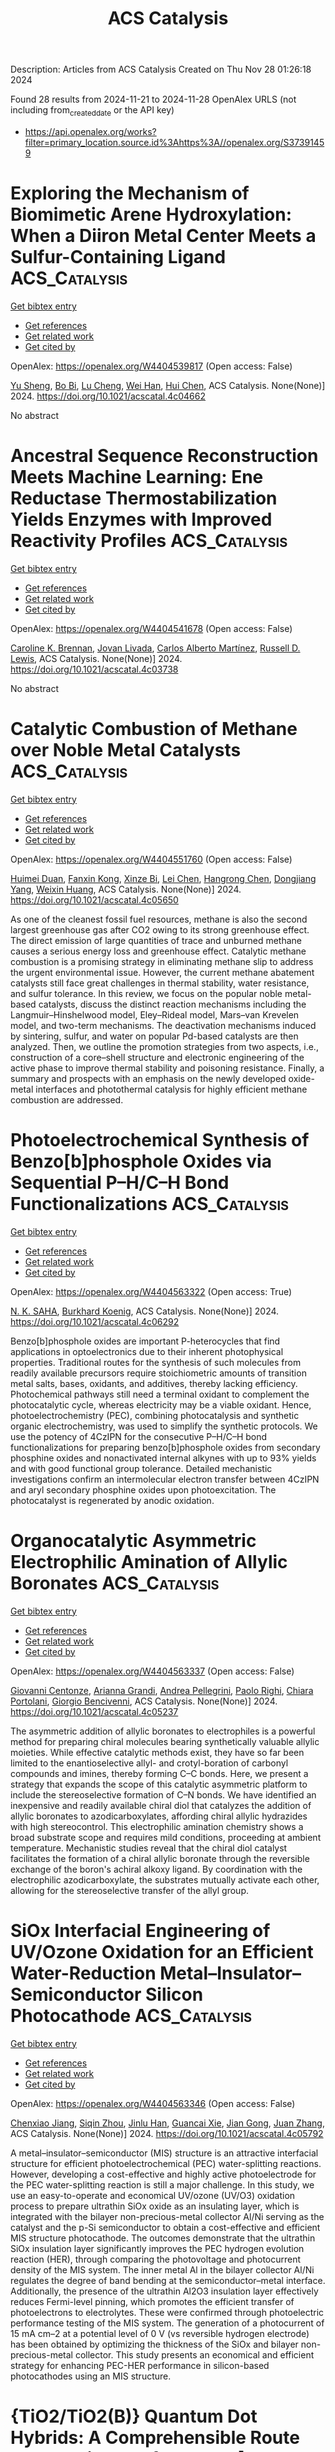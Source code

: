 #+TITLE: ACS Catalysis
Description: Articles from ACS Catalysis
Created on Thu Nov 28 01:26:18 2024

Found 28 results from 2024-11-21 to 2024-11-28
OpenAlex URLS (not including from_created_date or the API key)
- [[https://api.openalex.org/works?filter=primary_location.source.id%3Ahttps%3A//openalex.org/S37391459]]

* Exploring the Mechanism of Biomimetic Arene Hydroxylation: When a Diiron Metal Center Meets a Sulfur-Containing Ligand  :ACS_Catalysis:
:PROPERTIES:
:UUID: https://openalex.org/W4404539817
:TOPICS: Dioxygen Activation at Metalloenzyme Active Sites, Role of Porphyrins and Phthalocyanines in Materials Chemistry, Electrochemical Reduction of CO2 to Fuels
:PUBLICATION_DATE: 2024-11-20
:END:    
    
[[elisp:(doi-add-bibtex-entry "https://doi.org/10.1021/acscatal.4c04662")][Get bibtex entry]] 

- [[elisp:(progn (xref--push-markers (current-buffer) (point)) (oa--referenced-works "https://openalex.org/W4404539817"))][Get references]]
- [[elisp:(progn (xref--push-markers (current-buffer) (point)) (oa--related-works "https://openalex.org/W4404539817"))][Get related work]]
- [[elisp:(progn (xref--push-markers (current-buffer) (point)) (oa--cited-by-works "https://openalex.org/W4404539817"))][Get cited by]]

OpenAlex: https://openalex.org/W4404539817 (Open access: False)
    
[[https://openalex.org/A5100673010][Yu Sheng]], [[https://openalex.org/A5037117630][Bo Bi]], [[https://openalex.org/A5041968492][Lu Cheng]], [[https://openalex.org/A5100757735][Wei Han]], [[https://openalex.org/A5100334211][Hui Chen]], ACS Catalysis. None(None)] 2024. https://doi.org/10.1021/acscatal.4c04662 
     
No abstract    

    

* Ancestral Sequence Reconstruction Meets Machine Learning: Ene Reductase Thermostabilization Yields Enzymes with Improved Reactivity Profiles  :ACS_Catalysis:
:PROPERTIES:
:UUID: https://openalex.org/W4404541678
:TOPICS: Enzyme Immobilization Techniques, Advances in Metabolomics Research, Macromolecular Crystallography Techniques
:PUBLICATION_DATE: 2024-11-20
:END:    
    
[[elisp:(doi-add-bibtex-entry "https://doi.org/10.1021/acscatal.4c03738")][Get bibtex entry]] 

- [[elisp:(progn (xref--push-markers (current-buffer) (point)) (oa--referenced-works "https://openalex.org/W4404541678"))][Get references]]
- [[elisp:(progn (xref--push-markers (current-buffer) (point)) (oa--related-works "https://openalex.org/W4404541678"))][Get related work]]
- [[elisp:(progn (xref--push-markers (current-buffer) (point)) (oa--cited-by-works "https://openalex.org/W4404541678"))][Get cited by]]

OpenAlex: https://openalex.org/W4404541678 (Open access: False)
    
[[https://openalex.org/A5081482981][Caroline K. Brennan]], [[https://openalex.org/A5011950010][Jovan Livada]], [[https://openalex.org/A5082363308][Carlos Alberto Martínez]], [[https://openalex.org/A5051704741][Russell D. Lewis]], ACS Catalysis. None(None)] 2024. https://doi.org/10.1021/acscatal.4c03738 
     
No abstract    

    

* Catalytic Combustion of Methane over Noble Metal Catalysts  :ACS_Catalysis:
:PROPERTIES:
:UUID: https://openalex.org/W4404551760
:TOPICS: Catalytic Nanomaterials, Photocatalytic Materials for Solar Energy Conversion, Catalytic Reduction of Nitro Compounds
:PUBLICATION_DATE: 2024-11-20
:END:    
    
[[elisp:(doi-add-bibtex-entry "https://doi.org/10.1021/acscatal.4c05650")][Get bibtex entry]] 

- [[elisp:(progn (xref--push-markers (current-buffer) (point)) (oa--referenced-works "https://openalex.org/W4404551760"))][Get references]]
- [[elisp:(progn (xref--push-markers (current-buffer) (point)) (oa--related-works "https://openalex.org/W4404551760"))][Get related work]]
- [[elisp:(progn (xref--push-markers (current-buffer) (point)) (oa--cited-by-works "https://openalex.org/W4404551760"))][Get cited by]]

OpenAlex: https://openalex.org/W4404551760 (Open access: False)
    
[[https://openalex.org/A5045460215][Huimei Duan]], [[https://openalex.org/A5101448533][Fanxin Kong]], [[https://openalex.org/A5002542603][Xinze Bi]], [[https://openalex.org/A5100333579][Lei Chen]], [[https://openalex.org/A5013084576][Hangrong Chen]], [[https://openalex.org/A5101567103][Dongjiang Yang]], [[https://openalex.org/A5100639761][Weixin Huang]], ACS Catalysis. None(None)] 2024. https://doi.org/10.1021/acscatal.4c05650 
     
As one of the cleanest fossil fuel resources, methane is also the second largest greenhouse gas after CO2 owing to its strong greenhouse effect. The direct emission of large quantities of trace and unburned methane causes a serious energy loss and greenhouse effect. Catalytic methane combustion is a promising strategy in eliminating methane slip to address the urgent environmental issue. However, the current methane abatement catalysts still face great challenges in thermal stability, water resistance, and sulfur tolerance. In this review, we focus on the popular noble metal-based catalysts, discuss the distinct reaction mechanisms including the Langmuir–Hinshelwood model, Eley–Rideal model, Mars–van Krevelen model, and two-term mechanisms. The deactivation mechanisms induced by sintering, sulfur, and water on popular Pd-based catalysts are then analyzed. Then, we outline the promotion strategies from two aspects, i.e., construction of a core–shell structure and electronic engineering of the active phase to improve thermal stability and poisoning resistance. Finally, a summary and prospects with an emphasis on the newly developed oxide-metal interfaces and photothermal catalysis for highly efficient methane combustion are addressed.    

    

* Photoelectrochemical Synthesis of Benzo[b]phosphole Oxides via Sequential P–H/C–H Bond Functionalizations  :ACS_Catalysis:
:PROPERTIES:
:UUID: https://openalex.org/W4404563322
:TOPICS: Applications of Photoredox Catalysis in Organic Synthesis, Transition-Metal-Catalyzed Sulfur Chemistry, Transition-Metal-Catalyzed C–H Bond Functionalization
:PUBLICATION_DATE: 2024-11-20
:END:    
    
[[elisp:(doi-add-bibtex-entry "https://doi.org/10.1021/acscatal.4c06292")][Get bibtex entry]] 

- [[elisp:(progn (xref--push-markers (current-buffer) (point)) (oa--referenced-works "https://openalex.org/W4404563322"))][Get references]]
- [[elisp:(progn (xref--push-markers (current-buffer) (point)) (oa--related-works "https://openalex.org/W4404563322"))][Get related work]]
- [[elisp:(progn (xref--push-markers (current-buffer) (point)) (oa--cited-by-works "https://openalex.org/W4404563322"))][Get cited by]]

OpenAlex: https://openalex.org/W4404563322 (Open access: True)
    
[[https://openalex.org/A5007654596][N. K. SAHA]], [[https://openalex.org/A5067475475][Burkhard Koenig]], ACS Catalysis. None(None)] 2024. https://doi.org/10.1021/acscatal.4c06292 
     
Benzo[b]phosphole oxides are important P-heterocycles that find applications in optoelectronics due to their inherent photophysical properties. Traditional routes for the synthesis of such molecules from readily available precursors require stoichiometric amounts of transition metal salts, bases, oxidants, and additives, thereby lacking efficiency. Photochemical pathways still need a terminal oxidant to complement the photocatalytic cycle, whereas electricity may be a viable oxidant. Hence, photoelectrochemistry (PEC), combining photocatalysis and synthetic organic electrochemistry, was used to simplify the synthetic protocols. We use the potency of 4CzIPN for the consecutive P–H/C–H bond functionalizations for preparing benzo[b]phosphole oxides from secondary phosphine oxides and nonactivated internal alkynes with up to 93% yields and with good functional group tolerance. Detailed mechanistic investigations confirm an intermolecular electron transfer between 4CzIPN and aryl secondary phosphine oxides upon photoexcitation. The photocatalyst is regenerated by anodic oxidation.    

    

* Organocatalytic Asymmetric Electrophilic Amination of Allylic Boronates  :ACS_Catalysis:
:PROPERTIES:
:UUID: https://openalex.org/W4404563337
:TOPICS: Frustrated Lewis Pairs Chemistry, Asymmetric Catalysis, Homogeneous Catalysis with Transition Metals
:PUBLICATION_DATE: 2024-11-20
:END:    
    
[[elisp:(doi-add-bibtex-entry "https://doi.org/10.1021/acscatal.4c05237")][Get bibtex entry]] 

- [[elisp:(progn (xref--push-markers (current-buffer) (point)) (oa--referenced-works "https://openalex.org/W4404563337"))][Get references]]
- [[elisp:(progn (xref--push-markers (current-buffer) (point)) (oa--related-works "https://openalex.org/W4404563337"))][Get related work]]
- [[elisp:(progn (xref--push-markers (current-buffer) (point)) (oa--cited-by-works "https://openalex.org/W4404563337"))][Get cited by]]

OpenAlex: https://openalex.org/W4404563337 (Open access: False)
    
[[https://openalex.org/A5077730496][Giovanni Centonze]], [[https://openalex.org/A5114728219][Arianna Grandi]], [[https://openalex.org/A5076223736][Andrea Pellegrini]], [[https://openalex.org/A5085857744][Paolo Righi]], [[https://openalex.org/A5049944494][Chiara Portolani]], [[https://openalex.org/A5076128769][Giorgio Bencivenni]], ACS Catalysis. None(None)] 2024. https://doi.org/10.1021/acscatal.4c05237 
     
The asymmetric addition of allylic boronates to electrophiles is a powerful method for preparing chiral molecules bearing synthetically valuable allylic moieties. While effective catalytic methods exist, they have so far been limited to the enantioselective allyl- and crotyl-boration of carbonyl compounds and imines, thereby forming C–C bonds. Here, we present a strategy that expands the scope of this catalytic asymmetric platform to include the stereoselective formation of C–N bonds. We have identified an inexpensive and readily available chiral diol that catalyzes the addition of allylic boronates to azodicarboxylates, affording chiral allylic hydrazides with high stereocontrol. This electrophilic amination chemistry shows a broad substrate scope and requires mild conditions, proceeding at ambient temperature. Mechanistic studies reveal that the chiral diol catalyst facilitates the formation of a chiral allylic boronate through the reversible exchange of the boron's achiral alkoxy ligand. By coordination with the electrophilic azodicarboxylate, the substrates mutually activate each other, allowing for the stereoselective transfer of the allyl group.    

    

* SiOx Interfacial Engineering of UV/Ozone Oxidation for an Efficient Water-Reduction Metal–Insulator–Semiconductor Silicon Photocathode  :ACS_Catalysis:
:PROPERTIES:
:UUID: https://openalex.org/W4404563346
:TOPICS: Photocatalytic Materials for Solar Energy Conversion, Gallium Oxide (Ga2O3) Semiconductor Materials and Devices, Emergent Phenomena at Oxide Interfaces
:PUBLICATION_DATE: 2024-11-20
:END:    
    
[[elisp:(doi-add-bibtex-entry "https://doi.org/10.1021/acscatal.4c05792")][Get bibtex entry]] 

- [[elisp:(progn (xref--push-markers (current-buffer) (point)) (oa--referenced-works "https://openalex.org/W4404563346"))][Get references]]
- [[elisp:(progn (xref--push-markers (current-buffer) (point)) (oa--related-works "https://openalex.org/W4404563346"))][Get related work]]
- [[elisp:(progn (xref--push-markers (current-buffer) (point)) (oa--cited-by-works "https://openalex.org/W4404563346"))][Get cited by]]

OpenAlex: https://openalex.org/W4404563346 (Open access: False)
    
[[https://openalex.org/A5028227271][Chenxiao Jiang]], [[https://openalex.org/A5057937956][Siqin Zhou]], [[https://openalex.org/A5076856796][Jinlu Han]], [[https://openalex.org/A5031860089][Guancai Xie]], [[https://openalex.org/A5033246962][Jian Gong]], [[https://openalex.org/A5042664703][Juan Zhang]], ACS Catalysis. None(None)] 2024. https://doi.org/10.1021/acscatal.4c05792 
     
A metal–insulator–semiconductor (MIS) structure is an attractive interfacial structure for efficient photoelectrochemical (PEC) water-splitting reactions. However, developing a cost-effective and highly active photoelectrode for the PEC water-splitting reaction is still a major challenge. In this study, we use an easy-to-operate and economical UV/ozone (UV/O3) oxidation process to prepare ultrathin SiOx oxide as an insulating layer, which is integrated with the bilayer non-precious-metal collector Al/Ni serving as the catalyst and the p-Si semiconductor to obtain a cost-effective and efficient MIS structure photocathode. The outcomes demonstrate that the ultrathin SiOx insulation layer significantly improves the PEC hydrogen evolution reaction (HER), through comparing the photovoltage and photocurrent density of the MIS system. The inner metal Al in the bilayer collector Al/Ni regulates the degree of band bending at the semiconductor–metal interface. Additionally, the presence of the ultrathin Al2O3 insulation layer effectively reduces Fermi-level pinning, which promotes the efficient transfer of photoelectrons to electrolytes. These were confirmed through photoelectric performance testing of the MIS system. The generation of a photocurrent of 15 mA cm–2 at a potential level of 0 V (vs reversible hydrogen electrode) has been obtained by optimizing the thickness of the SiOx and bilayer non-precious-metal collector. This study presents an economical and efficient strategy for enhancing PEC-HER performance in silicon-based photocathodes using an MIS structure.    

    

* {TiO2/TiO2(B)} Quantum Dot Hybrids: A Comprehensible Route toward High-Performance [>0.1 mol gr–1 h–1] Photocatalytic H2 Production from H2O  :ACS_Catalysis:
:PROPERTIES:
:UUID: https://openalex.org/W4404567183
:TOPICS: Photocatalytic Materials for Solar Energy Conversion, Formation and Properties of Nanocrystals and Nanostructures, Applications of Quantum Dots in Nanotechnology
:PUBLICATION_DATE: 2024-11-20
:END:    
    
[[elisp:(doi-add-bibtex-entry "https://doi.org/10.1021/acscatal.4c05001")][Get bibtex entry]] 

- [[elisp:(progn (xref--push-markers (current-buffer) (point)) (oa--referenced-works "https://openalex.org/W4404567183"))][Get references]]
- [[elisp:(progn (xref--push-markers (current-buffer) (point)) (oa--related-works "https://openalex.org/W4404567183"))][Get related work]]
- [[elisp:(progn (xref--push-markers (current-buffer) (point)) (oa--cited-by-works "https://openalex.org/W4404567183"))][Get cited by]]

OpenAlex: https://openalex.org/W4404567183 (Open access: True)
    
[[https://openalex.org/A5080050755][Christos Dimitriou]], [[https://openalex.org/A5019048238][Loukas Belles]], [[https://openalex.org/A5050545965][Nikos Boukos]], [[https://openalex.org/A5070708239][Yiannis Deligiannakis]], ACS Catalysis. None(None)] 2024. https://doi.org/10.1021/acscatal.4c05001 
     
Industrial-scale photocatalytic H2 production from H2O is a forward-looking aim in research and technology. To this end, understanding the key properties of TiO2 as a reference H2 production photocatalyst paves the way. Herein, we explore the TiO2 nanosize limits, in conjunction with the TiO2(B) nanophase, as a strategy to enhance the photocatalytic H2 production at >150 mmol/g/h. We present a targeted engineering realm on the synthesis of quantum dots (QDs) of TiO2 consisting of an anatase core (3 nm) interfaced with a nanometric shell of the TiO2(B) phase, synthesized through a modified flame spray pyrolysis (FSP) process. The {TiO2-anatase/TiO2(B)} core–shell QDs, with high specific surface area SSA = 360 m2/gr, achieve a milestone H2 production yield of 156 mmol/g/h and solar-to-H2 efficiency nSTH = 24.2%. We demonstrate that diligent control of the TiO2-anatase/TiO2(B) heterojunction, in tandem with lattice microstrain, are key factors that contribute to the superior H2 production, i.e., not only the high SSA of the QDs. At these quantum-size limits, the formation of lattice dislocations and interstitial Ti centers enhances photon absorption at ∼2.3 eV (540 nm), resulting in the generation of midgap states around the Fermi energy. EPR spectroscopy provides direct evidence that the photoinduced holes are preferentially localized on the TiO2(B) shell, while the photoinduced electrons accumulate on the anatase nanophase. Combined electrochemical and photocatalytic analyses demonstrate that the presence of an optimal TiO2(B) phase is significant for the photoactivity of TiO2 in all QD materials. High SSA does contribute to enhanced photocatalytic H2 production; however, its role is not the key-determinant. TiO2 lattice-dislocations in QDs provide extra DOS that can additionally assist in the photon utilization efficiency. Overall, the present work reveals a general concept, that is, at the quantum-size scale, lattice microstrain engineering and interstitial-states' formation are spontaneously facilitated by nanolattice physics. Diligent optimization of these properties offers a pathway toward high-end photocatalytic efficacy.    

    

* Cofactor-Inspired Quinone Catalysis Following a One-Electron Hydrogen Atom Transfer Pathway  :ACS_Catalysis:
:PROPERTIES:
:UUID: https://openalex.org/W4404572577
:TOPICS: Role of Porphyrins and Phthalocyanines in Materials Chemistry, Dioxygen Activation at Metalloenzyme Active Sites, Electrochemical Reduction of CO2 to Fuels
:PUBLICATION_DATE: 2024-11-21
:END:    
    
[[elisp:(doi-add-bibtex-entry "https://doi.org/10.1021/acscatal.4c05988")][Get bibtex entry]] 

- [[elisp:(progn (xref--push-markers (current-buffer) (point)) (oa--referenced-works "https://openalex.org/W4404572577"))][Get references]]
- [[elisp:(progn (xref--push-markers (current-buffer) (point)) (oa--related-works "https://openalex.org/W4404572577"))][Get related work]]
- [[elisp:(progn (xref--push-markers (current-buffer) (point)) (oa--cited-by-works "https://openalex.org/W4404572577"))][Get cited by]]

OpenAlex: https://openalex.org/W4404572577 (Open access: False)
    
[[https://openalex.org/A5020953774][Amreen K. Bains]], [[https://openalex.org/A5110605417][Harshit Jain]], [[https://openalex.org/A5086765861][Abhishek Kundu]], [[https://openalex.org/A5108606659][Rahul Singh]], [[https://openalex.org/A5019108600][Sudha Yadav]], [[https://openalex.org/A5026191696][Yadav Ankit]], [[https://openalex.org/A5081346085][Debashis Adhikari]], ACS Catalysis. None(None)] 2024. https://doi.org/10.1021/acscatal.4c05988 
     
Alcohol dehydrogenation catalysts in an aerobic atmosphere are often inspired by biological cofactors, which play a major role in controlling the redox chemistry. A large body of work mimicking quinone-containing cofactors established two major mechanistic routes, addition–elimination or transamination. Both of these pathways are completely regulated by two-electron processes, despite the possibility of the cofactor motif being reduced by one electron. In stark contrast to the established mechanisms, we demonstrate a one-electron pathway in quinone catalysis toward dehydrogenating alcohols. The described pyrene dione molecule is efficient in catalytic dehydrogenation of primary, secondary, and aliphatic alcohols. The process starts with the photoexcitation of the dione motif which becomes photoreduced by KOtBu to generate a persistent semiquinonate radical. The substrate alcohol interacts with the quinone backbone to forge a hydrogen-bonded intermediate, which leads to a crucial hydrogen atom transfer (HAT) step, to accomplish the dehydrogenation reaction. A series of kinetic experiments including Bell–Evans–Polanyi correlation with the bond dissociation enthalpy firmly establish HAT to be rate-determining during dehydrogenation reactions. A kinetic isotope effect measured for the dehydrogenation process at 30 °C is 7.7 ± 0.9. Interception of a series of intermediates by a radical quencher in conjunction with a radical-probe substrate further affirms the radical-mediated, one-electron pathway to be operative that is in striking contrast to two-electron-driven quinone catalysis established so far.    

    

* Electrochemical Promotion of Catalysis by Lithium-Ion  :ACS_Catalysis:
:PROPERTIES:
:UUID: https://openalex.org/W4404579251
:TOPICS: Lithium-ion Battery Technology, Electrocatalysis for Energy Conversion, Electrochemical Reduction in Molten Salts
:PUBLICATION_DATE: 2024-11-21
:END:    
    
[[elisp:(doi-add-bibtex-entry "https://doi.org/10.1021/acscatal.4c04622")][Get bibtex entry]] 

- [[elisp:(progn (xref--push-markers (current-buffer) (point)) (oa--referenced-works "https://openalex.org/W4404579251"))][Get references]]
- [[elisp:(progn (xref--push-markers (current-buffer) (point)) (oa--related-works "https://openalex.org/W4404579251"))][Get related work]]
- [[elisp:(progn (xref--push-markers (current-buffer) (point)) (oa--cited-by-works "https://openalex.org/W4404579251"))][Get cited by]]

OpenAlex: https://openalex.org/W4404579251 (Open access: False)
    
[[https://openalex.org/A5100648239][Ju Wang]], [[https://openalex.org/A5028150563][Shuo Yan]], [[https://openalex.org/A5079471616][Kholoud E. Salem]], [[https://openalex.org/A5045865860][Christopher Panaritis]], [[https://openalex.org/A5054037157][Mohamed S.E. Houache]], [[https://openalex.org/A5078262597][Yaser Abu‐Lebdeh]], [[https://openalex.org/A5044827415][Drew Higgins]], [[https://openalex.org/A5044206105][Elena A. Baranova]], ACS Catalysis. None(None)] 2024. https://doi.org/10.1021/acscatal.4c04622 
     
No abstract    

    

* Dynamic Molybdate Oxyanion Boosts Self-Optimization and Self-Healing on the NiMoFe Heterostructure for Water Splitting in Alkaline Media  :ACS_Catalysis:
:PROPERTIES:
:UUID: https://openalex.org/W4404609586
:TOPICS: Electrocatalysis for Energy Conversion, Catalytic Reduction of Nitro Compounds, Aqueous Zinc-Ion Battery Technology
:PUBLICATION_DATE: 2024-11-21
:END:    
    
[[elisp:(doi-add-bibtex-entry "https://doi.org/10.1021/acscatal.4c05108")][Get bibtex entry]] 

- [[elisp:(progn (xref--push-markers (current-buffer) (point)) (oa--referenced-works "https://openalex.org/W4404609586"))][Get references]]
- [[elisp:(progn (xref--push-markers (current-buffer) (point)) (oa--related-works "https://openalex.org/W4404609586"))][Get related work]]
- [[elisp:(progn (xref--push-markers (current-buffer) (point)) (oa--cited-by-works "https://openalex.org/W4404609586"))][Get cited by]]

OpenAlex: https://openalex.org/W4404609586 (Open access: False)
    
[[https://openalex.org/A5100358805][Qing Zhang]], [[https://openalex.org/A5072870711][Wei Xiao]], [[https://openalex.org/A5019046581][Jia Shi]], [[https://openalex.org/A5109485589][Jing Lei]], [[https://openalex.org/A5017619210][Qi Xiao]], [[https://openalex.org/A5035390246][Hong Qun Luo]], [[https://openalex.org/A5029750679][Nian Bing Li]], ACS Catalysis. None(None)] 2024. https://doi.org/10.1021/acscatal.4c05108 
     
NiMo-based alloys and NiFe layered double hydroxides (NiFe-LDHs) are the most promising nonprecious-metal electrocatalysts for hydrogen and oxygen evolution reactions (HER and OER) under alkaline conditions. However, the ready leaching of Mo and Fe during electrolysis may cause dynamic variation of the surface composition and structure of the catalysts. Here, we developed a NiMoFe heterostructure consisting of NiMoFe alloy and MoO42–-intercalated NiFe-LDH (NiMoFe HI), which enables self-optimization of HER and self-healing of OER through the dynamic exchange of MoO42– species. During the HER process, the leaching and readsorption of MoO42– optimizes the electronic structure of NiFe-LDH, facilitating H2O adsorption and dissociation. Simultaneously, the repulsion of OH– by accumulated MoO42– in the electric double layer can more rapidly drive the transfer kinetics of *OH + e ⇌ OH– to promote the desorption of *OH from the active sites, thus continuously enhancing the HER activity. During the OER process, the dynamic equilibrium of MoO42– facilitates the readsorption of active Fe(OH)x species on the NiFeOOH surface and reduces the energy barrier of the OER rate-determining step, achieving self-healing of the OER activity. Benefiting from the self-optimization and self-healing properties for HER and OER, NiMoFe LDH exhibits promising performance in alkaline water splitting, with a low cell voltage of 1.528 V at 10 mA·cm–2 and stable operation at a high current density of 100 mA·cm–2 for 150 h.    

    

* Selective Monoalkylation or Dialkylation of Indenes with Alcohols by Bis-N-Heterocyclic Carbene Manganese  :ACS_Catalysis:
:PROPERTIES:
:UUID: https://openalex.org/W4404616756
:TOPICS: Homogeneous Catalysis with Transition Metals, Carbon Dioxide Utilization for Chemical Synthesis, Transition Metal Catalysis
:PUBLICATION_DATE: 2024-11-22
:END:    
    
[[elisp:(doi-add-bibtex-entry "https://doi.org/10.1021/acscatal.4c05200")][Get bibtex entry]] 

- [[elisp:(progn (xref--push-markers (current-buffer) (point)) (oa--referenced-works "https://openalex.org/W4404616756"))][Get references]]
- [[elisp:(progn (xref--push-markers (current-buffer) (point)) (oa--related-works "https://openalex.org/W4404616756"))][Get related work]]
- [[elisp:(progn (xref--push-markers (current-buffer) (point)) (oa--cited-by-works "https://openalex.org/W4404616756"))][Get cited by]]

OpenAlex: https://openalex.org/W4404616756 (Open access: False)
    
[[https://openalex.org/A5100322864][Li Wang]], [[https://openalex.org/A5059248880][Yinwu Li]], [[https://openalex.org/A5100457743][Zhe Chen]], [[https://openalex.org/A5021086726][Cunyuan Zhao]], [[https://openalex.org/A5022393729][Zhuofeng Ke]], ACS Catalysis. None(None)] 2024. https://doi.org/10.1021/acscatal.4c05200 
     
No abstract    

    

* Copper(I)-Catalyzed α,β-Dehydrogenative [2 + 3] Heteroannulation of Saturated Amines with Diaziridinone via Hydrogen Atom Transfer  :ACS_Catalysis:
:PROPERTIES:
:UUID: https://openalex.org/W4404625202
:TOPICS: Catalytic C-H Amination Reactions, Transition-Metal-Catalyzed C–H Bond Functionalization, Homogeneous Catalysis with Transition Metals
:PUBLICATION_DATE: 2024-11-22
:END:    
    
[[elisp:(doi-add-bibtex-entry "https://doi.org/10.1021/acscatal.4c05973")][Get bibtex entry]] 

- [[elisp:(progn (xref--push-markers (current-buffer) (point)) (oa--referenced-works "https://openalex.org/W4404625202"))][Get references]]
- [[elisp:(progn (xref--push-markers (current-buffer) (point)) (oa--related-works "https://openalex.org/W4404625202"))][Get related work]]
- [[elisp:(progn (xref--push-markers (current-buffer) (point)) (oa--cited-by-works "https://openalex.org/W4404625202"))][Get cited by]]

OpenAlex: https://openalex.org/W4404625202 (Open access: False)
    
[[https://openalex.org/A5108765053][Zihang Du]], [[https://openalex.org/A5100445503][Jiahao Zhang]], [[https://openalex.org/A5085082124][Xueli Lv]], [[https://openalex.org/A5078975514][Kun Zhang]], [[https://openalex.org/A5056653009][Wei Ji]], [[https://openalex.org/A5102728277][Minyan Wang]], [[https://openalex.org/A5049924738][Su Jing]], [[https://openalex.org/A5018608098][Jiefeng Hu]], ACS Catalysis. None(None)] 2024. https://doi.org/10.1021/acscatal.4c05973 
     
The site-selective functionalization of carbon(sp3)–hydrogen bonds in saturated amines remains a persistent challenge owing to their intrinsic electronic deficiency, particularly in activating the α and β positions simultaneously for annulation reactions. Herein, we report a copper(I)-catalyzed dehydrogenation and [2 + 3] cycloaddition of commercially available amines with diaziridinone, which facilitated the direct synthesis of highly valuable imidazolidone derivatives. Operationally simple methodology has a broad substrate scope and convenient scalability, providing an effective and complementary platform for the rapid incorporation of N-heterocycles into amine molecules. Furthermore, comprehensive mechanistic investigations and computational studies indicated the pathway of the radical-type hydrogen atom transfer and [2 + 3] cycloaddition, which were promoted by a four-membered copper(III) species.    

    

* Interface Engineering on Heterostructural Nanosheets for Efficient Electrocatalytic-Paired Upcycling of Waste Plastics and Nitrate  :ACS_Catalysis:
:PROPERTIES:
:UUID: https://openalex.org/W4404627302
:TOPICS: Ammonia Synthesis and Electrocatalysis, Photocatalytic Materials for Solar Energy Conversion, Global E-Waste Recycling and Management
:PUBLICATION_DATE: 2024-11-22
:END:    
    
[[elisp:(doi-add-bibtex-entry "https://doi.org/10.1021/acscatal.4c05434")][Get bibtex entry]] 

- [[elisp:(progn (xref--push-markers (current-buffer) (point)) (oa--referenced-works "https://openalex.org/W4404627302"))][Get references]]
- [[elisp:(progn (xref--push-markers (current-buffer) (point)) (oa--related-works "https://openalex.org/W4404627302"))][Get related work]]
- [[elisp:(progn (xref--push-markers (current-buffer) (point)) (oa--cited-by-works "https://openalex.org/W4404627302"))][Get cited by]]

OpenAlex: https://openalex.org/W4404627302 (Open access: False)
    
[[https://openalex.org/A5091903755][Junhua Wu]], [[https://openalex.org/A5025637935][Xiaoxiao Cheng]], [[https://openalex.org/A5072579187][Yun Tong]], [[https://openalex.org/A5101758085][Zhangjing Yu]], [[https://openalex.org/A5001207260][Lin Cong]], [[https://openalex.org/A5100721030][Nan Zhang]], [[https://openalex.org/A5100432090][Lu Chen]], [[https://openalex.org/A5078040238][Pengzuo Chen]], ACS Catalysis. None(None)] 2024. https://doi.org/10.1021/acscatal.4c05434 
     
No abstract    

    

* Photoenhanced Electrochemical Conversion of Nitrate to Ammonia Via Sulfur Vacancy-Rich Exfoliated MoS2  :ACS_Catalysis:
:PROPERTIES:
:UUID: https://openalex.org/W4404633846
:TOPICS: Ammonia Synthesis and Electrocatalysis, Photocatalytic Materials for Solar Energy Conversion, Content-Centric Networking for Information Delivery
:PUBLICATION_DATE: 2024-11-22
:END:    
    
[[elisp:(doi-add-bibtex-entry "https://doi.org/10.1021/acscatal.4c05730")][Get bibtex entry]] 

- [[elisp:(progn (xref--push-markers (current-buffer) (point)) (oa--referenced-works "https://openalex.org/W4404633846"))][Get references]]
- [[elisp:(progn (xref--push-markers (current-buffer) (point)) (oa--related-works "https://openalex.org/W4404633846"))][Get related work]]
- [[elisp:(progn (xref--push-markers (current-buffer) (point)) (oa--cited-by-works "https://openalex.org/W4404633846"))][Get cited by]]

OpenAlex: https://openalex.org/W4404633846 (Open access: False)
    
[[https://openalex.org/A5016963397][Manan Guragain]], [[https://openalex.org/A5053424679][Alankar Kafle]], [[https://openalex.org/A5089967637][Qasim Adesope]], [[https://openalex.org/A5100279848][Mohammad K. Altafi]], [[https://openalex.org/A5100279849][Stella C. Amagbor]], [[https://openalex.org/A5022773093][V. V. Mesilov]], [[https://openalex.org/A5007169587][Jeffry A. Kelber]], [[https://openalex.org/A5030200062][Thomas R. Cundari]], [[https://openalex.org/A5062868414][Francis D’Souza]], ACS Catalysis. None(None)] 2024. https://doi.org/10.1021/acscatal.4c05730 
     
Nitrate ion is a common pollutant in surface and groundwater. Hence, its catalytic conversion into ammonia at ambient conditions by electrochemical and photoelectrochemical pathways is an attractive alternative to current ammonia production from the energy-intensive and high-carbon-featuring Haber-Bosch process. As such, developing highly active and product-selective catalysts with good durability and cost-effectiveness is highly desired. In this work, exfoliated MoS2-x is reported as a highly active and selective electrocatalyst and a photoelectrocatalyst for nitrate reduction to ammonia. Exfoliation via the acid treatment of bulk MoS2 results in exfoliated MoS2-x, which is only a few layers thick and has a high degree of sulfur vacancies (ca. 12−13%). Electrochemical studies and electrolysis product analysis reveal promising nitrate reduction activity, which is found to be highly enhanced by the application of visible light illumination. The exfoliated MoS2-x achieves a Faradaic efficiency of 69% with an ammonia yield rate of 5.56 mmol gcat–1 h–1 in the absence of a light source, which is enhanced to 80% with an ammonia yield of 7.48 mmol gcat–1 h–1 upon visible light illumination. DFT calculations support the binding of nitrate and other NOx species to the sulfur vacancies, resulting in the formation of *N, which is then reduced to ammonia.    

    

* Artificially Created UDP-Glucose 2-Epimerase Enables Concise UDP/GDP-Mannose Production via the Synthase–Epimerase Route  :ACS_Catalysis:
:PROPERTIES:
:UUID: https://openalex.org/W4404637444
:TOPICS: Pancreatic Islet Dysfunction and Regeneration, Macromolecular Crystallography Techniques, Role of AMP-Activated Protein Kinase in Cellular Metabolism
:PUBLICATION_DATE: 2024-11-22
:END:    
    
[[elisp:(doi-add-bibtex-entry "https://doi.org/10.1021/acscatal.4c06698")][Get bibtex entry]] 

- [[elisp:(progn (xref--push-markers (current-buffer) (point)) (oa--referenced-works "https://openalex.org/W4404637444"))][Get references]]
- [[elisp:(progn (xref--push-markers (current-buffer) (point)) (oa--related-works "https://openalex.org/W4404637444"))][Get related work]]
- [[elisp:(progn (xref--push-markers (current-buffer) (point)) (oa--cited-by-works "https://openalex.org/W4404637444"))][Get cited by]]

OpenAlex: https://openalex.org/W4404637444 (Open access: False)
    
[[https://openalex.org/A5100951735][Zhongbao Ma]], [[https://openalex.org/A5110530600][Liting Zhao]], [[https://openalex.org/A5100417382][Qiong Wang]], [[https://openalex.org/A5070308560][Yu Shen]], [[https://openalex.org/A5061322206][Mengmeng Xu]], [[https://openalex.org/A5100333458][Lei Chen]], [[https://openalex.org/A5034246486][Guiyang Shi]], [[https://openalex.org/A5001229547][Zhongyang Ding]], ACS Catalysis. None(None)] 2024. https://doi.org/10.1021/acscatal.4c06698 
     
Uridine/guanosine diphosphate-mannose (UDP/GDP-Man) is the major mannosyl donor in producing mannose-containing oligo/polysaccharides. Its acquisition is greatly limited by its complex and costly synthetic process, which requires multiple substrates and enzymes. The natural UDP/GDP-glucose 2-epimerase functioning C2 epimerization between UDP/GDP-Glc and UDP/GDP-Man remains unreported which is the main hurdle to realize concise production of UDP/GDP-Man. Here, the UDP-glucose 2-epimerase (Glc2E), which behaves like a naturally evolved enzyme, is created and exhibits high-efficient catalysis in producing UDP-Man. Multidimensional engineering, including redesigning the nucleobase recognition region, displacement of the substrate tunnel entrance, and expansion of space for sugar ring rotation, is employed to develop Glc2E from CDP-tyvelose 2-epimerase. Glc2E converts 55.63% of UDP-Glc to UDP-Man, a trace value for the initial enzyme, stTyvE, and its aptitude for GDP-Glc epimerization evolves from unobserved activity to 23.94% conversion. Coupling sucrose synthase with Glc2E achieves the theoretical synthase–epimerase route for UDP/GDP-Man production from inexpensive sucrose. The space-time-yield of UDP-Man is maximized to 8.05 g/L/h within 2.5 h, with a final titer of 22.54 g/L, demonstrating competitive application potential. Moreover, the GDP-Man is synthesized successfully at a titer of 3.49 g/L. Our work inspires the enzyme engineering for epimerases and glycosyltransferases that catalyze nucleotide sugars. The application of Glc2E in the synthase–epimerase route unlocks a concise and feasible synthetic approach for producing cost-competitive mannosyl donors.    

    

* Strategies for Designing Advanced Transition Metal-Based Electrocatalysts for Alkaline Water/Seawater Splitting at Ampere-Level Current Densities  :ACS_Catalysis:
:PROPERTIES:
:UUID: https://openalex.org/W4404639546
:TOPICS: Electrocatalysis for Energy Conversion, Science and Technology of Capacitive Deionization for Water Desalination, Fuel Cell Membrane Technology
:PUBLICATION_DATE: 2024-11-22
:END:    
    
[[elisp:(doi-add-bibtex-entry "https://doi.org/10.1021/acscatal.4c06509")][Get bibtex entry]] 

- [[elisp:(progn (xref--push-markers (current-buffer) (point)) (oa--referenced-works "https://openalex.org/W4404639546"))][Get references]]
- [[elisp:(progn (xref--push-markers (current-buffer) (point)) (oa--related-works "https://openalex.org/W4404639546"))][Get related work]]
- [[elisp:(progn (xref--push-markers (current-buffer) (point)) (oa--cited-by-works "https://openalex.org/W4404639546"))][Get cited by]]

OpenAlex: https://openalex.org/W4404639546 (Open access: False)
    
[[https://openalex.org/A5100438872][Xian Zhang]], [[https://openalex.org/A5068671808][Ziteng Zuo]], [[https://openalex.org/A5077747966][Chengzhu Liao]], [[https://openalex.org/A5084555852][Feifei Jia]], [[https://openalex.org/A5080674562][Chun Cheng]], [[https://openalex.org/A5102137665][Zhiguang Guo]], ACS Catalysis. None(None)] 2024. https://doi.org/10.1021/acscatal.4c06509 
     
No abstract    

    

* Shapeshifting Ligands Mask Lewis Acidity of Dicationic Palladium(II)  :ACS_Catalysis:
:PROPERTIES:
:UUID: https://openalex.org/W4404639741
:TOPICS: Transition Metal Catalysis, Homogeneous Catalysis with Transition Metals, Transition Metal-Catalyzed Cross-Coupling Reactions
:PUBLICATION_DATE: 2024-11-22
:END:    
    
[[elisp:(doi-add-bibtex-entry "https://doi.org/10.1021/acscatal.4c06539")][Get bibtex entry]] 

- [[elisp:(progn (xref--push-markers (current-buffer) (point)) (oa--referenced-works "https://openalex.org/W4404639741"))][Get references]]
- [[elisp:(progn (xref--push-markers (current-buffer) (point)) (oa--related-works "https://openalex.org/W4404639741"))][Get related work]]
- [[elisp:(progn (xref--push-markers (current-buffer) (point)) (oa--cited-by-works "https://openalex.org/W4404639741"))][Get cited by]]

OpenAlex: https://openalex.org/W4404639741 (Open access: False)
    
[[https://openalex.org/A5049613175][Karli Sipps]], [[https://openalex.org/A5113143672][Wyatt Gibbs]], [[https://openalex.org/A5064263858][Elvira R. Sayfutyarova]], [[https://openalex.org/A5001390883][Jonathan L. Kuo]], ACS Catalysis. None(None)] 2024. https://doi.org/10.1021/acscatal.4c06539 
     
Supporting ligands limit the degree of electrophilic activation for any substrate because they also reduce the Lewis acidity of the transition metal ion. Here, we temporarily mask the Lewis acidity of dicationic Pd(II) by using "shapeshifting" bidentate pyrimidine/olefin ligands L1 and L2. These ligands delocalize/relocalize charge via reversible C–N bond formation. So, although ligated dicationic Pd compounds [1]2+ and [2]2+ appear charge separated (distributed across Pd and ligand), they react comparably to a solvated Pd(II) dication. Despite reacting like strong Lewis acids, the complexes are tolerant of polar functional groups (Lewis bases that often inhibit electrophilic catalysis). We propose that this property originates from the installation of a more nucleophilic (charge separated) state. This case study suggests that catalysts featuring reversible dynamics can be advantageous relative to their structurally static counterparts.    

    

* Comparison of Low Temperature Methanol Aqueous Phase Reforming Catalysts─Definition of Standardized Reaction Conditions and Considerations toward Applications  :ACS_Catalysis:
:PROPERTIES:
:UUID: https://openalex.org/W4404644315
:TOPICS: Catalytic Carbon Dioxide Hydrogenation, Catalytic Nanomaterials, Desulfurization Technologies for Fuels
:PUBLICATION_DATE: 2024-11-22
:END:    
    
[[elisp:(doi-add-bibtex-entry "https://doi.org/10.1021/acscatal.4c05489")][Get bibtex entry]] 

- [[elisp:(progn (xref--push-markers (current-buffer) (point)) (oa--referenced-works "https://openalex.org/W4404644315"))][Get references]]
- [[elisp:(progn (xref--push-markers (current-buffer) (point)) (oa--related-works "https://openalex.org/W4404644315"))][Get related work]]
- [[elisp:(progn (xref--push-markers (current-buffer) (point)) (oa--cited-by-works "https://openalex.org/W4404644315"))][Get cited by]]

OpenAlex: https://openalex.org/W4404644315 (Open access: True)
    
[[https://openalex.org/A5004595589][H. KEMPF]], [[https://openalex.org/A5007038220][Henrik Junge]], [[https://openalex.org/A5005182277][Matthias Beller]], ACS Catalysis. None(None)] 2024. https://doi.org/10.1021/acscatal.4c05489  ([[https://pubs.acs.org/doi/pdf/10.1021/acscatal.4c05489?ref=article_openPDF][pdf]])
     
A comparison of state-of-the-art catalysts for low temperature aqueous phase reforming (APR) of methanol is presented. To facilitate future applications, catalyst tests under two standardized sets of reaction conditions are proposed.    

    

* Fine Ru-Ru2P Heterostructure Enables Highly Active and Selective CO2 Hydrogenation to CO  :ACS_Catalysis:
:PROPERTIES:
:UUID: https://openalex.org/W4404645067
:TOPICS: Catalytic Carbon Dioxide Hydrogenation, Carbon Dioxide Utilization for Chemical Synthesis, Catalytic Nanomaterials
:PUBLICATION_DATE: 2024-11-23
:END:    
    
[[elisp:(doi-add-bibtex-entry "https://doi.org/10.1021/acscatal.4c05369")][Get bibtex entry]] 

- [[elisp:(progn (xref--push-markers (current-buffer) (point)) (oa--referenced-works "https://openalex.org/W4404645067"))][Get references]]
- [[elisp:(progn (xref--push-markers (current-buffer) (point)) (oa--related-works "https://openalex.org/W4404645067"))][Get related work]]
- [[elisp:(progn (xref--push-markers (current-buffer) (point)) (oa--cited-by-works "https://openalex.org/W4404645067"))][Get cited by]]

OpenAlex: https://openalex.org/W4404645067 (Open access: False)
    
[[https://openalex.org/A5071314714][Shidong Bao]], [[https://openalex.org/A5100985710][Lanqing Yang]], [[https://openalex.org/A5022382869][Heyun Fu]], [[https://openalex.org/A5054639150][Xiaolei Qu]], [[https://openalex.org/A5088022479][Shourong Zheng]], ACS Catalysis. None(None)] 2024. https://doi.org/10.1021/acscatal.4c05369 
     
No abstract    

    

* Understanding the Role of the Surface Acidity of MFI Zeolites during LDPE Cracking: Decomposition Temperature and Product Distribution  :ACS_Catalysis:
:PROPERTIES:
:UUID: https://openalex.org/W4404645079
:TOPICS: Global E-Waste Recycling and Management, Zeolite Chemistry and Catalysis, Microplastic Pollution in Marine and Terrestrial Environments
:PUBLICATION_DATE: 2024-11-23
:END:    
    
[[elisp:(doi-add-bibtex-entry "https://doi.org/10.1021/acscatal.4c06190")][Get bibtex entry]] 

- [[elisp:(progn (xref--push-markers (current-buffer) (point)) (oa--referenced-works "https://openalex.org/W4404645079"))][Get references]]
- [[elisp:(progn (xref--push-markers (current-buffer) (point)) (oa--related-works "https://openalex.org/W4404645079"))][Get related work]]
- [[elisp:(progn (xref--push-markers (current-buffer) (point)) (oa--cited-by-works "https://openalex.org/W4404645079"))][Get cited by]]

OpenAlex: https://openalex.org/W4404645079 (Open access: False)
    
[[https://openalex.org/A5110996826][Soshi Tsubota]], [[https://openalex.org/A5048171931][Shinya Kokuryo]], [[https://openalex.org/A5015714653][Koji Miyake]], [[https://openalex.org/A5034128142][Yoshiaki Uchida]], [[https://openalex.org/A5017875070][Atsushi Mizusawa]], [[https://openalex.org/A5071666227][Tadashi Kubo]], [[https://openalex.org/A5109491127][Norikazu Nishiyama]], ACS Catalysis. None(None)] 2024. https://doi.org/10.1021/acscatal.4c06190 
     
No abstract    

    

* Anionic Surfactant-Tuned Interfacial Water Reactivity Promoting Electrocatalytic CO2 Reduction  :ACS_Catalysis:
:PROPERTIES:
:UUID: https://openalex.org/W4404646427
:TOPICS: Electrochemical Reduction of CO2 to Fuels, Applications of Ionic Liquids, Electrochemical Detection of Heavy Metal Ions
:PUBLICATION_DATE: 2024-11-23
:END:    
    
[[elisp:(doi-add-bibtex-entry "https://doi.org/10.1021/acscatal.4c05541")][Get bibtex entry]] 

- [[elisp:(progn (xref--push-markers (current-buffer) (point)) (oa--referenced-works "https://openalex.org/W4404646427"))][Get references]]
- [[elisp:(progn (xref--push-markers (current-buffer) (point)) (oa--related-works "https://openalex.org/W4404646427"))][Get related work]]
- [[elisp:(progn (xref--push-markers (current-buffer) (point)) (oa--cited-by-works "https://openalex.org/W4404646427"))][Get cited by]]

OpenAlex: https://openalex.org/W4404646427 (Open access: False)
    
[[https://openalex.org/A5065419997][Wangxin Ge]], [[https://openalex.org/A5067580654][Yihua Zhu]], [[https://openalex.org/A5100354474][Haiyan Wang]], [[https://openalex.org/A5087914705][Hongliang Jiang]], [[https://openalex.org/A5009144836][Chunzhong Li]], ACS Catalysis. None(None)] 2024. https://doi.org/10.1021/acscatal.4c05541 
     
The effects of the electrical double layer (EDL), which pertain to the compositions and interactions among electrolyte species, significantly impact the catalytic process. There is a pressing need to investigate the role of electrolyte components and to deepen our understanding of EDL effects. In this study, we tune the water activity within a range of anionic surfactants featuring different functional groups to adjust H2 evolution activity and CO2 reduction selectivity. We demonstrate that these anionic surfactants are active in the local reaction environment under a cathodic potential. The enhanced selectivity of CO2 to CO can be attributed to the robust interfacial hydrogen-bonding network reformed by the anionic surfactants. This network diminishes the water dissociation activity and promotes the hydrogenation step in CO2 reduction. Notably, the electrolyte incorporating anionic surfactants improves the CO2 reduction performance, registering CO Faradaic efficiencies of 89.7% (RSO3–, SDS), 97.5% (RSO4–, SLS), 98.4% (RPO42–, SMP), and 98.9% (RCOO–, SL) at −1.2 V versus RHE, thereby outperforming the blank KHCO3 electrolyte (53.1%). This research underscores the crucial influence of anionic additives in the CO2RR.    

    

* C–H Activation and Sequential Addition to Dienes and Imines: Synthesis of Amines with β-Quaternary Centers and Mechanistic Studies on the Complex Interplay Between the Catalyst and Three Reactants  :ACS_Catalysis:
:PROPERTIES:
:UUID: https://openalex.org/W4404650722
:TOPICS: Transition-Metal-Catalyzed C–H Bond Functionalization, Homogeneous Catalysis with Transition Metals, Catalytic C-H Amination Reactions
:PUBLICATION_DATE: 2024-11-22
:END:    
    
[[elisp:(doi-add-bibtex-entry "https://doi.org/10.1021/acscatal.4c05866")][Get bibtex entry]] 

- [[elisp:(progn (xref--push-markers (current-buffer) (point)) (oa--referenced-works "https://openalex.org/W4404650722"))][Get references]]
- [[elisp:(progn (xref--push-markers (current-buffer) (point)) (oa--related-works "https://openalex.org/W4404650722"))][Get related work]]
- [[elisp:(progn (xref--push-markers (current-buffer) (point)) (oa--cited-by-works "https://openalex.org/W4404650722"))][Get cited by]]

OpenAlex: https://openalex.org/W4404650722 (Open access: False)
    
[[https://openalex.org/A5114761851][Ramsey M. Goodner]], [[https://openalex.org/A5055983740][Daniel S. Brandes]], [[https://openalex.org/A5093463348][Gabriel N. Morais]], [[https://openalex.org/A5102803349][Tao Qin]], [[https://openalex.org/A5083889671][Joseph P. Tassone]], [[https://openalex.org/A5038732109][Brandon Q. Mercado]], [[https://openalex.org/A5100644316][Shuming Chen]], [[https://openalex.org/A5012406363][Jonathan A. Ellman]], ACS Catalysis. None(None)] 2024. https://doi.org/10.1021/acscatal.4c05866 
     
No abstract    

    

* Halloysite Clay Nanotubes for Catalytic Conversion of Biomass: Synergy between Computational Modeling and Experimental Studies  :ACS_Catalysis:
:PROPERTIES:
:UUID: https://openalex.org/W4404678088
:TOPICS: Applications of Clay Nanotubes in Various Fields, Solar Water Splitting Technology, Layered Double Hydroxide Nanomaterials
:PUBLICATION_DATE: 2024-11-24
:END:    
    
[[elisp:(doi-add-bibtex-entry "https://doi.org/10.1021/acscatal.4c05907")][Get bibtex entry]] 

- [[elisp:(progn (xref--push-markers (current-buffer) (point)) (oa--referenced-works "https://openalex.org/W4404678088"))][Get references]]
- [[elisp:(progn (xref--push-markers (current-buffer) (point)) (oa--related-works "https://openalex.org/W4404678088"))][Get related work]]
- [[elisp:(progn (xref--push-markers (current-buffer) (point)) (oa--cited-by-works "https://openalex.org/W4404678088"))][Get cited by]]

OpenAlex: https://openalex.org/W4404678088 (Open access: False)
    
[[https://openalex.org/A5058782253][Lorenzo Lisuzzo]], [[https://openalex.org/A5094305418][Ludovico Guercio]], [[https://openalex.org/A5090172326][Giuseppe Cavallaro]], [[https://openalex.org/A5016999361][Dario Duca]], [[https://openalex.org/A5003110091][Francesco Ferrante]], ACS Catalysis. None(None)] 2024. https://doi.org/10.1021/acscatal.4c05907 
     
Halloysite clay nanotubes (HNTs) are emerging nanomaterials for numerous environmental applications, including catalysis and biomass valorization. The efficacy of halloysite as a nanoplatform for the catalytic conversion of biomass can be accurately evaluated by combined approaches based on experimental investigations and computational modeling. Recently, many efforts have been made to properly describe the most peculiar features of halloysite by focusing on its structural and interfacial features through computational studies, which are challenging for natural clay nanoparticles yet crucial for the design of novel catalysts to be exploited in biomass conversion. Within this framework, this review critically and extensively discusses recent advancements related to the use of halloysite in different catalytic processes, such as enzymatic reactions, precious- and nonprecious-metal- and alloy-catalyzed reactions, and acid-activated mechanisms. The research gap on the computational modeling of biomass chemical conversion occurring on halloysite surfaces is highlighted throughout this review, together with the latest experimental achievements. To optimize the catalytic efficiency of halloysite-based materials for biomass valorization, future efforts should focus on the implementation of experimental data with calculations provided by proper models in a synergistic approach.    

    

* Generation of Nickel Siloxycarbene Complexes from Acylsilanes for the Catalytic Synthesis of Silyl Enol Ethers  :ACS_Catalysis:
:PROPERTIES:
:UUID: https://openalex.org/W4404685890
:TOPICS: Catalytic Carbene Chemistry in Organic Synthesis, Transition Metal-Catalyzed Cross-Coupling Reactions, Transition-Metal-Catalyzed C–H Bond Functionalization
:PUBLICATION_DATE: 2024-11-25
:END:    
    
[[elisp:(doi-add-bibtex-entry "https://doi.org/10.1021/acscatal.4c06272")][Get bibtex entry]] 

- [[elisp:(progn (xref--push-markers (current-buffer) (point)) (oa--referenced-works "https://openalex.org/W4404685890"))][Get references]]
- [[elisp:(progn (xref--push-markers (current-buffer) (point)) (oa--related-works "https://openalex.org/W4404685890"))][Get related work]]
- [[elisp:(progn (xref--push-markers (current-buffer) (point)) (oa--cited-by-works "https://openalex.org/W4404685890"))][Get cited by]]

OpenAlex: https://openalex.org/W4404685890 (Open access: False)
    
[[https://openalex.org/A5071463894][Akihisa Matsuura]], [[https://openalex.org/A5078161608][Yuri Ito]], [[https://openalex.org/A5083054687][Tetsuya Inagaki]], [[https://openalex.org/A5068368402][Takuya Kodama]], [[https://openalex.org/A5001454525][Mamoru Tobisu]], ACS Catalysis. None(None)] 2024. https://doi.org/10.1021/acscatal.4c06272 
     
A catalytic protocol has been developed to access Fischer carbene nickel complexes using acylsilanes as stable and readily available precursors. The as-generated Fischer carbene complexes exhibit versatile reactivity, including cyclopropanation with alkenes, α-C–H insertion reactions, and two-component C–H addition to norbornene, which demonstrates the broad utility of the nickel(0)/acylsilane system for the catalytic applications of Fischer carbene complexes.    

    

* Modular Assembly of E-Selective Trisubstituted Alkenylborons via Nickel-Catalyzed Reductive Dicarbofunctionalization of Ethynylboron  :ACS_Catalysis:
:PROPERTIES:
:UUID: https://openalex.org/W4404692174
:TOPICS: Frustrated Lewis Pairs Chemistry, Transition Metal-Catalyzed Cross-Coupling Reactions, Transition-Metal-Catalyzed C–H Bond Functionalization
:PUBLICATION_DATE: 2024-11-25
:END:    
    
[[elisp:(doi-add-bibtex-entry "https://doi.org/10.1021/acscatal.4c05549")][Get bibtex entry]] 

- [[elisp:(progn (xref--push-markers (current-buffer) (point)) (oa--referenced-works "https://openalex.org/W4404692174"))][Get references]]
- [[elisp:(progn (xref--push-markers (current-buffer) (point)) (oa--related-works "https://openalex.org/W4404692174"))][Get related work]]
- [[elisp:(progn (xref--push-markers (current-buffer) (point)) (oa--cited-by-works "https://openalex.org/W4404692174"))][Get cited by]]

OpenAlex: https://openalex.org/W4404692174 (Open access: False)
    
[[https://openalex.org/A5052091727][Yifan Ping]], [[https://openalex.org/A5100337993][Jianbo Wang]], ACS Catalysis. None(None)] 2024. https://doi.org/10.1021/acscatal.4c05549 
     
While alkenylborons have emerged as powerful precursors for the stereospecific construction of substituted alkenes, efficient synthetic methods toward stereodefined trisubstituted alkenylborons remain limited. Herein, we report a modular and practical approach for the stereoselective synthesis of E-trisubstituted alkenylborons through the nickel-catalyzed three-component reductive coupling of two readily available carbon electrophiles with an ethynyl-Bdan reagent. The protocol exhibits a broad substrate scope and good functional group tolerance, providing expedient access to a variety of trisubstituted alkenylborons with exclusive E-selectivity. The work demonstrates the possibility of applying ethynyl-Bdan as a type of boron reagent in organic synthesis.    

    

* Developing Robust Ceria-Supported Catalysts for Catalytic NO Reduction and CO/Hydrocarbon Oxidation  :ACS_Catalysis:
:PROPERTIES:
:UUID: https://openalex.org/W4404711520
:TOPICS: Catalytic Nanomaterials, Catalytic Dehydrogenation of Light Alkanes, Photocatalytic Materials for Solar Energy Conversion
:PUBLICATION_DATE: 2024-11-26
:END:    
    
[[elisp:(doi-add-bibtex-entry "https://doi.org/10.1021/acscatal.4c04433")][Get bibtex entry]] 

- [[elisp:(progn (xref--push-markers (current-buffer) (point)) (oa--referenced-works "https://openalex.org/W4404711520"))][Get references]]
- [[elisp:(progn (xref--push-markers (current-buffer) (point)) (oa--related-works "https://openalex.org/W4404711520"))][Get related work]]
- [[elisp:(progn (xref--push-markers (current-buffer) (point)) (oa--cited-by-works "https://openalex.org/W4404711520"))][Get cited by]]

OpenAlex: https://openalex.org/W4404711520 (Open access: False)
    
[[https://openalex.org/A5039031267][Inhak Song]], [[https://openalex.org/A5108616466][Libor Kovarik]], [[https://openalex.org/A5103242318][Mark Engelhard]], [[https://openalex.org/A5076149777][János Szanyi]], [[https://openalex.org/A5100424548][Yong Wang]], [[https://openalex.org/A5065623016][Konstantin Khivantsev]], ACS Catalysis. None(None)] 2024. https://doi.org/10.1021/acscatal.4c04433 
     
No abstract    

    

* Synthesis of Unsymmetrical Disulfides via Photocatalytic Hydrodisulfuration  :ACS_Catalysis:
:PROPERTIES:
:UUID: https://openalex.org/W4404718408
:TOPICS: Transition-Metal-Catalyzed Sulfur Chemistry, Innovations in Organic Synthesis Reactions, Applications of Photoredox Catalysis in Organic Synthesis
:PUBLICATION_DATE: 2024-11-26
:END:    
    
[[elisp:(doi-add-bibtex-entry "https://doi.org/10.1021/acscatal.4c06457")][Get bibtex entry]] 

- [[elisp:(progn (xref--push-markers (current-buffer) (point)) (oa--referenced-works "https://openalex.org/W4404718408"))][Get references]]
- [[elisp:(progn (xref--push-markers (current-buffer) (point)) (oa--related-works "https://openalex.org/W4404718408"))][Get related work]]
- [[elisp:(progn (xref--push-markers (current-buffer) (point)) (oa--cited-by-works "https://openalex.org/W4404718408"))][Get cited by]]

OpenAlex: https://openalex.org/W4404718408 (Open access: False)
    
[[https://openalex.org/A5113336481][Qi-Rui Dong]], [[https://openalex.org/A5004999983][Yisen Wang]], [[https://openalex.org/A5054904297][Juan Zhang]], [[https://openalex.org/A5104306118][Honghong Chang]], [[https://openalex.org/A5101703606][Jun Tian]], [[https://openalex.org/A5071861864][Wen‐Chao Gao]], ACS Catalysis. None(None)] 2024. https://doi.org/10.1021/acscatal.4c06457 
     
No abstract    

    

* Pulsed Electrolysis in Membrane Electrode Assembly Architecture for Enhanced Electrochemical Nitrate Reduction Reaction to Ammonia  :ACS_Catalysis:
:PROPERTIES:
:UUID: https://openalex.org/W4404718420
:TOPICS: Ammonia Synthesis and Electrocatalysis, Materials and Methods for Hydrogen Storage, Content-Centric Networking for Information Delivery
:PUBLICATION_DATE: 2024-11-26
:END:    
    
[[elisp:(doi-add-bibtex-entry "https://doi.org/10.1021/acscatal.4c05225")][Get bibtex entry]] 

- [[elisp:(progn (xref--push-markers (current-buffer) (point)) (oa--referenced-works "https://openalex.org/W4404718420"))][Get references]]
- [[elisp:(progn (xref--push-markers (current-buffer) (point)) (oa--related-works "https://openalex.org/W4404718420"))][Get related work]]
- [[elisp:(progn (xref--push-markers (current-buffer) (point)) (oa--cited-by-works "https://openalex.org/W4404718420"))][Get cited by]]

OpenAlex: https://openalex.org/W4404718420 (Open access: False)
    
[[https://openalex.org/A5022239473][Ramireddy Boppella]], [[https://openalex.org/A5110308171][Maryam Ahmadi]], [[https://openalex.org/A5112828743][B Arndt]], [[https://openalex.org/A5028610828][Danielle R. Lustig]], [[https://openalex.org/A5086722511][Mohammadreza Nazemi]], ACS Catalysis. None(None)] 2024. https://doi.org/10.1021/acscatal.4c05225 
     
No abstract    

    
